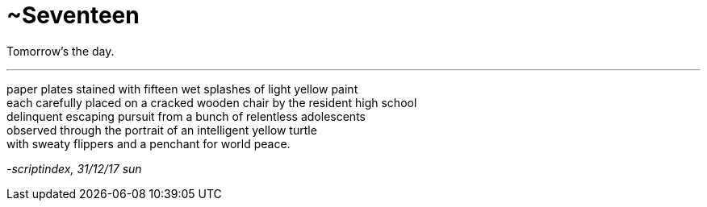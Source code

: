 = ~Seventeen
:hp-tags: poetry
:published-at: 2017-12-31

Tomorrow's the day.

---

paper plates stained with fifteen wet splashes of light yellow paint +
each carefully placed on a cracked wooden chair by the resident high school +
delinquent escaping pursuit from a bunch of relentless adolescents +
observed through the portrait of an intelligent yellow turtle +
with sweaty flippers and a penchant for world peace.

_-scriptindex, 31/12/17 sun_